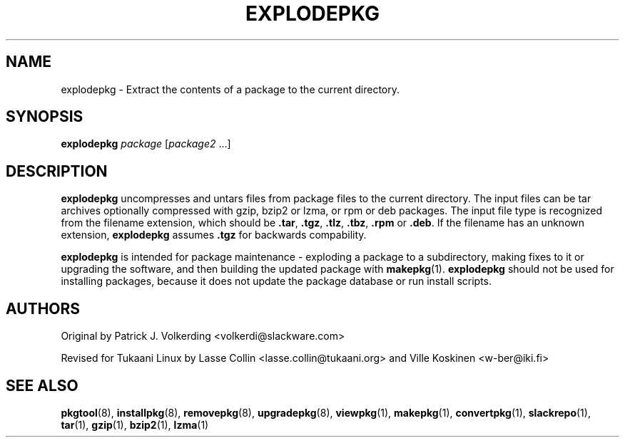 .TH EXPLODEPKG 1 "24 Dec 2005" "Tukaani Linux"
.SH NAME
explodepkg \- Extract the contents of a package to the current directory.

.SH SYNOPSIS
.B explodepkg
.I package
.RI [ package2 " ...]"

.SH DESCRIPTION
.B explodepkg
uncompresses and untars files from package files to the current
directory. The input files can be tar archives optionally compressed
with gzip, bzip2 or lzma, or rpm or deb packages. The input file type is
recognized from the filename extension, which should be
.BR .tar ,
.BR .tgz ,
.BR .tlz ,
.BR .tbz ,
.BR .rpm
or
.BR .deb .
If the filename has an unknown extension,
.B explodepkg
assumes
.B .tgz
for backwards compability.
.PP
.B explodepkg
is intended for package maintenance \- exploding a package to a
subdirectory, making fixes to it or upgrading the software, and then
building the updated package with
.BR makepkg (1).
.B explodepkg
should not be used for installing packages, because it does not update
the package database or run install scripts.

.SH AUTHORS
Original by Patrick J. Volkerding <volkerdi@slackware.com>
.PP
Revised for Tukaani Linux by Lasse Collin <lasse.collin@tukaani.org>
and Ville Koskinen <w\-ber@iki.fi>

.SH "SEE ALSO"
.BR pkgtool (8),
.BR installpkg (8),
.BR removepkg (8),
.BR upgradepkg (8),
.BR viewpkg (1),
.BR makepkg (1),
.BR convertpkg (1),
.BR slackrepo (1),
.BR tar (1),
.BR gzip (1),
.BR bzip2 (1),
.BR lzma (1)
